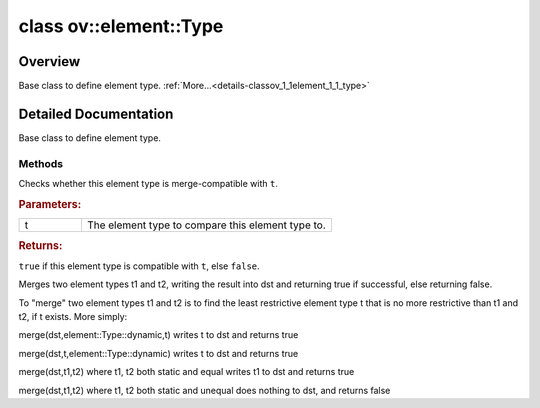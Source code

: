 .. index:: pair: class; ov::element::Type
.. _doxid-classov_1_1element_1_1_type:

class ov::element::Type
=======================



Overview
~~~~~~~~

Base class to define element type. :ref:`More...<details-classov_1_1element_1_1_type>`


.. ref-code-block:: cpp
	:class: doxyrest-overview-code-block

	#include <element_type.hpp>
	
	class Type
	{
	public:
		// construction
	
		:target:`Type<doxid-classov_1_1element_1_1_type_1afbadc9f94aeb4815a224726bde713fbb>`();
		:target:`Type<doxid-classov_1_1element_1_1_type_1a9c4db5a666c55a5bd3fccb94a9dc1fcf>`(const Type&);
		:target:`Type<doxid-classov_1_1element_1_1_type_1a377cbe539867a9f19a22d4ed38f4ad48>`(const :ref:`Type_t<doxid-group__ov__element__cpp__api_1gac13a83fdcf171bd2c98577bfcd37f2f1>` t);
	
		:target:`Type<doxid-classov_1_1element_1_1_type_1ab9b725c80270fad9ff47c0c0c7120c5e>`(
			size_t bitwidth,
			bool is_real,
			bool is_signed,
			bool is_quantized,
			const std::string& cname
			);

		// methods
	
		Type& :target:`operator =<doxid-classov_1_1element_1_1_type_1a0c1fc85b77fb452a031e64618c25aaa5>` (const Type&);
		std::string :target:`c_type_string<doxid-classov_1_1element_1_1_type_1a4c1eb9bf656bc797e4e619ee2aae94dd>`() const;
		size_t :target:`size<doxid-classov_1_1element_1_1_type_1a5e14ed0ad8e1347848975132be59d040>`() const;
		size_t :target:`hash<doxid-classov_1_1element_1_1_type_1a53b813bbdf285468414c2f1144ecf448>`() const;
		bool :target:`is_static<doxid-classov_1_1element_1_1_type_1a9e28313b12ecdf73e95580ef0f451ddc>`() const;
		bool :target:`is_dynamic<doxid-classov_1_1element_1_1_type_1a7fa0f5cb645bc6f7b32a37b918cbd5aa>`() const;
		bool :target:`is_real<doxid-classov_1_1element_1_1_type_1a956bdc19dae45442fb49ec2782531aa1>`() const;
		bool :target:`is_integral<doxid-classov_1_1element_1_1_type_1ab0972ab6ac27e06ad4deada0787d7eeb>`() const;
		bool :target:`is_integral_number<doxid-classov_1_1element_1_1_type_1aa15ff6feeee4796f2db153f16a704e12>`() const;
		bool :target:`is_signed<doxid-classov_1_1element_1_1_type_1a33098a503b94b7376a16451f4ed9a225>`() const;
		bool :target:`is_quantized<doxid-classov_1_1element_1_1_type_1ac075323ee1a967217fb037151ffbb8e6>`() const;
		size_t :target:`bitwidth<doxid-classov_1_1element_1_1_type_1a72b91e538b6d342dc17e9cfd5fc2e7d3>`() const;
		std::string :target:`get_type_name<doxid-classov_1_1element_1_1_type_1a66c557c56eeb46cf87c83fbb17319bbc>`() const;
		bool :ref:`compatible<doxid-classov_1_1element_1_1_type_1a3ae20156e347f316ce5df71967d63b25>`(const element::Type& t) const;
		constexpr :target:`operator Type_t<doxid-classov_1_1element_1_1_type_1aed758be053968b3f16c5afb6f38aedf1>` () const;
		static std::vector<const Type \*> :target:`get_known_types<doxid-classov_1_1element_1_1_type_1a2fee0bd8bfef2de8dbff0231eac2d3e7>`();
	
		static bool :ref:`merge<doxid-classov_1_1element_1_1_type_1a0b4953ef3da0ba04ada0fcfb77660657>`(
			element::Type& dst,
			const element::Type& t1,
			const element::Type& t2
			);
	};
.. _details-classov_1_1element_1_1_type:

Detailed Documentation
~~~~~~~~~~~~~~~~~~~~~~

Base class to define element type.

Methods
-------

.. _doxid-classov_1_1element_1_1_type_1a3ae20156e347f316ce5df71967d63b25:
.. index:: pair: function; compatible

.. ref-code-block:: cpp
	:class: doxyrest-title-code-block

	bool compatible(const element::Type& t) const

Checks whether this element type is merge-compatible with ``t``.



.. rubric:: Parameters:

.. list-table::
	:widths: 20 80

	*
		- t

		- The element type to compare this element type to.



.. rubric:: Returns:

``true`` if this element type is compatible with ``t``, else ``false``.

.. _doxid-classov_1_1element_1_1_type_1a0b4953ef3da0ba04ada0fcfb77660657:
.. index:: pair: function; merge

.. ref-code-block:: cpp
	:class: doxyrest-title-code-block

	static bool merge(
		element::Type& dst,
		const element::Type& t1,
		const element::Type& t2
		)

Merges two element types t1 and t2, writing the result into dst and returning true if successful, else returning false.

To "merge" two element types t1 and t2 is to find the least restrictive element type t that is no more restrictive than t1 and t2, if t exists. More simply:

merge(dst,element::Type::dynamic,t) writes t to dst and returns true

merge(dst,t,element::Type::dynamic) writes t to dst and returns true

merge(dst,t1,t2) where t1, t2 both static and equal writes t1 to dst and returns true

merge(dst,t1,t2) where t1, t2 both static and unequal does nothing to dst, and returns false


